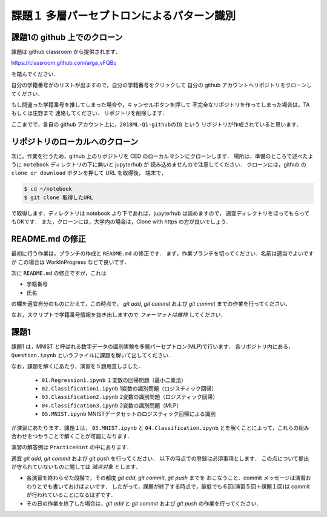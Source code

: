 課題１ 多層パーセプトロンによるパターン識別
===================================================================


課題1の github 上でのクローン
------------------------------------------

課題は github classroom から提供されます．

https://classroom.github.com/a/ga_vFQBu

を踏んでください．

自分の学籍番号がのリストが出ますので，自分の学籍番号をクリックして
自分の github アカウントへリポジトリをクローンしてください．

もし間違った学籍番号を推してしまった場合や，キャンセルボタンを押して
不完全なリポジトリを作ってしまった場合は，TA もしくは庄野まで
連絡してください．
リポジトリを削除します．


ここまでで，各自の github アカウント上に，``2018ML-Q1-githubのID`` という
リポジトリが作成されていると思います．


リポジトリのローカルへのクローン
--------------------------------------------

次に，作業を行うため，github 上のリポジトリを CED のローカルマシンにクローンします．
場所は，準備のところで述べたように ``notebook`` ディレクトリの下に無いと jupyterhub が
読み込めませんので注意してください．
クローンには，github の ``clone or download`` ボタンを押して URL を取得後，
端末で，

.. code-block:: sh

    $ cd ~/notebook
    $ git clone 取得したURL

で取得します．ディレクトリは notebook より下であれば，jupyterhub は読めますので，
適宜ディレクトリをほってもらってもOKです．
また，クローンには，大学内の場合は，Clone with https の方が良いでしょう．


README.md の修正
--------------------------------------------

最初に行う作業は，ブランチの作成と ``README.md`` の修正です．
まず，作業ブランチを切ってください．名前は適当でよいですが
この場合は WorkInProgress などで良いです．

次に ``README.md`` の修正ですが，これは

* 学籍番号

* 氏名

の欄を適宜自分のものにかえて，この時点で， `git add`, `git commit`
および `git commit` までの作業を行ってください．

なお，スクリプトで学籍番号情報を抜き出しますので *フォーマットは維持* してください．



.. raw:: html

         <iframe src="https://mm.cs.uec.ac.jp/media/chk.cgi" seamless width=600 height=250></iframe>



課題1
--------------------------------------------

課題1 は，MNIST と呼ばれる数字データの識別実験を多層パーセプトロン(MLP)で行います．
各リポジトリ内にある， ``Question.ipynb`` というファイルに課題を解いて出してください．

なお，課題を解くにあたり，演習を５題用意しました．

  * ``01.Regression1.ipynb`` １変数の回帰問題（最小二乗法）

  * ``02.Classification1.ipynb`` 1変数の識別問題（ロジスティック回帰）

  * ``03.Classification2.ipynb`` 2変数の識別問題（ロジスティック回帰）

  * ``04.Classification3.ipynb`` 2変数の識別問題（MLP）

  * ``05.MNIST.ipynb`` MNISTデータセットのロジスティック回帰による識別

が演習にあたります．課題１は， ``05.MNIST.ipynb`` と ``04.Classification.ipynb``
とを解くことによって，これらの組み合わせをつかうことで解くことが可能になります．

演習の解答例は ``PracticeHint`` の中にあります．


適宜 `git add`, `git commit` および `git push` を行ってください．
以下の時点での登録は必須事項とします．
この点について提出が守られていないものに関しては *減点対象* とします．

* 各演習を終わらせた段階で，その都度 `git add`, `git commit`, `git push` までを
  おこなうこと．commit メッセージは演習おわりとでも書いておけばよいです．
  したがって，課題が終了する時点で，最低でも６回(演習５回＋課題１回)は commit が行われていることになるはずです．

* その日の作業を終了した場合は，`git add` と `git commit` および `git push` の作業を行ってください．

